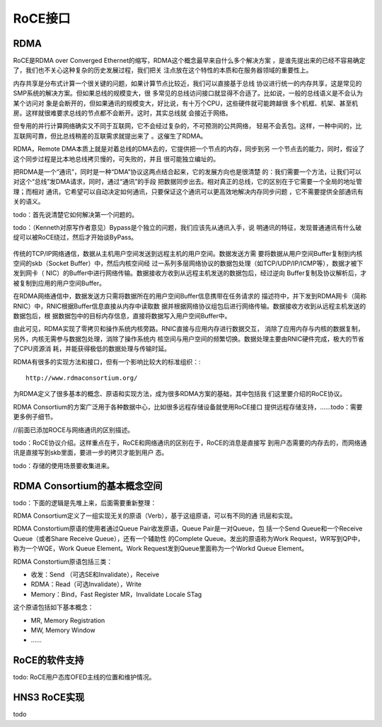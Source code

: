 .. Copyright by Kenneth Lee. 2020. All Right Reserved.

RoCE接口
========

RDMA
-----
RoCE是RDMA over Converged Ethernet的缩写，RDMA这个概念最早来自什么多个解决方案
，是谁先提出来的已经不容易确定了，我们也不关心这种复杂的历史发展过程，我们把关
注点放在这个特性的本质和在服务器领域的重要性上。

内存共享是分布式计算一个很关键的问题，如果计算节点比较近，我们可以直接基于总线
协议进行统一的内存共享，这是常见的SMP系统的解决方案。但如果总线的规模变大，很
多常见的总线访问接口就显得不合适了。比如说，一般的总线语义是不会认为某个访问对
象是会断开的，但如果通讯的规模变大，好比说，有十万个CPU，这些硬件就可能跨越很
多个机框、机架、甚至机房。这样就很难要求总线的节点都不会断开。这时，其实总线就
会接近于网络。

但专用的并行计算网络确实又不同于互联网，它不会经过复杂的，不可预测的公共网络，
轻易不会丢包。这样，一种中间的，比互联网可靠，但比总线稍差的互联需求就提出来了
。这催生了RDMA。

RDMA，Remote DMA本质上就是对着总线的DMA去的，它提供把一个节点的内存，同步到另
一个节点去的能力，同时，假设了这个同步过程是比本地总线拷贝慢的，可失败的，并且
很可能独立编址的。

把RDMA是一个“通讯”，同时是一种“DMA”协议这两点结合起来，它的发展方向也是很清楚
的：我们需要一个方法，让我们可以对这个“总线”发DMA请求，同时，通过“通讯”的手段
把数据同步出去。相对真正的总线，它的区别在于它需要一个全局的地址管理；而相对
通讯，它希望可以自动决定如何通讯，只要保证这个通讯可以更高效地解决内存同步问题
，它不需要提供全部通讯有关的语义。

todo：首先说清楚它如何解决第一个问题的。

todo：（Kenneth对原写作者意见）Bypass是个独立的问题，我们应该先从通讯入手，说
明通讯的特征，发现普通通讯有什么破绽可以被RoCE绕过，然后才开始谈ByPass。

        .. figure:: rdma_bypass_stack.svg

传统的TCP/IP网络通信，数据从主机用户空间发送到远程主机的用户空间。数据发送方需
要将数据从用户空间Buffer复制到内核空间的skb（Socket Buffer）中，然后内核空间经
过一系列多层网络协议的数据包处理（如TCP/UDP/IP/ICMP等），数据才被下发到网卡（
NIC）的Buffer中进行网络传输。数据接收方收到从远程主机发送的数据包后，经过逆向
Buffer复制及协议解析后，才被复制到应用的用户空间Buffer。

在RDMA网络通信中，数据发送方只需将数据所在的用户空间Buffer信息携带在任务请求的
描述符中，并下发到RDMA网卡（简称RNIC）中，RNIC根据Buffer信息直接从内存中读取数
据并根据网络协议组包后进行网络传输。数据接收方收到从远程主机发送的数据包后，根
据数据包中的目标内存信息，直接将数据写入用户空间Buffer中。

由此可见，RDMA实现了零拷贝和操作系统内核旁路。RNIC直接与应用内存进行数据交互，
消除了应用内存与内核的数据复制，另外，内核无需参与数据包处理，消除了操作系统内
核空间与用户空间的频繁切换。数据处理主要由RNIC硬件完成，极大的节省了CPU资源消
耗，并能获得极低的数据处理与传输时延。

RDMA有很多的实现方法和接口，但有一个影响比较大的标准组织：::

        http://www.rdmaconsortium.org/

为RDMA定义了很多基本的概念、原语和实现方法，成为很多RDMA方案的基础，其中包括我
们这里要介绍的RoCE协议。

RDMA Consortium的方案广泛用于各种数据中心，比如很多远程存储设备就使用RoCE接口
提供远程存储支持，……todo：需要更多例子细节。

//前面已添加ROCE与网络通讯的区别描述。

todo：RoCE协议介绍。这样重点在于，RoCE和网络通讯的区别在于，RoCE的消息是直接写
到用户态需要的内存去的，而网络通讯是直接写到skb里面，要进一步的拷贝才能到用户
态。

todo：存储的使用场景要收集进来。


RDMA Consortium的基本概念空间
-----------------------------

todo：下面的逻辑是先堆上来，后面需要重新整理：

RDMA Consortium定义了一组实现无关的原语（Verb），基于这组原语，可以有不同的通
讯层和实现。

RDMA Constortium原语的使用者通过Queue Pair收发原语，Queue Pair是一对Queue，包
括一个Send Queue和一个Receive Queue（或者Share Receive Queue），还有一个辅助性
的Complete Queue。发出的原语称为Work Request，WR写到QP中，称为一个WQE，Work
Queue Element。Work Request发到Queue里面称为一个Workd Queue Element。

RDMA Constortium原语包括三类：

* 收发：Send （可选SE和Invalidate），Receive

* RDMA：Read（可选Invalidate），Write

* Memory：Bind，Fast Register MR，Invalidate Locale STag

这个原语包括如下基本概念：

* MR, Memory Registration
* MW, Memory Window
* ……

RoCE的软件支持
--------------
todo: RoCE用户态库OFED主线的位置和维护情况。


HNS3 RoCE实现
-------------

todo

.. vim: fo+=mM tw=78
